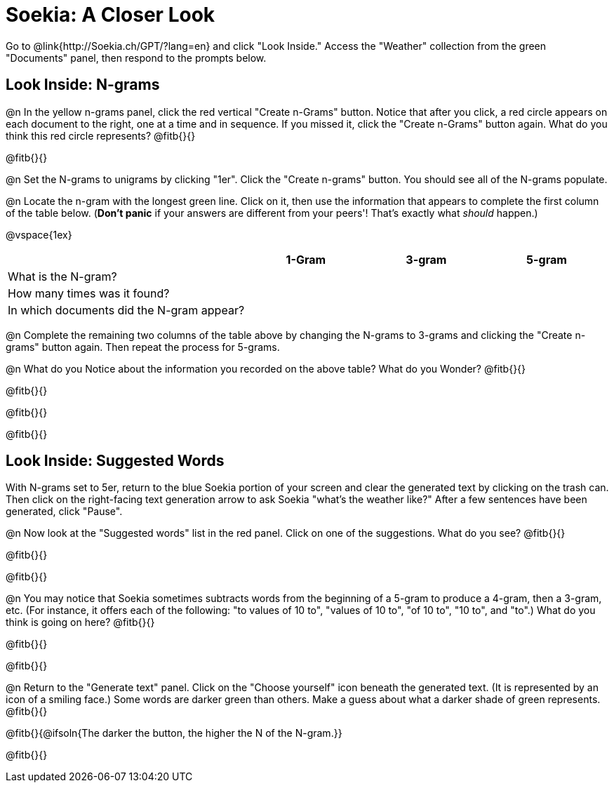 = Soekia: A Closer Look

Go to @link{http://Soekia.ch/GPT/?lang=en} and click "Look Inside." Access the "Weather" collection from the green "Documents" panel, then respond to the prompts below.

== Look Inside: N-grams

@n In the yellow n-grams panel, click the red vertical "Create n-Grams" button. Notice that after you click, a red circle appears on each document to the right, one at a time and in sequence. If you missed it, click the "Create n-Grams" button again. What do you think this red circle represents? @fitb{}{}

@fitb{}{}

@n Set the N-grams to unigrams by clicking "1er". Click the "Create n-grams" button. You should see all of the N-grams populate.

@n Locate the n-gram with the longest green line. Click on it, then use the information that appears to complete the first column of the table below. (*Don't panic* if your answers are different from your peers'! That's exactly what _should_ happen.)

@vspace{1ex}

[cols="<.^2,^.^1,^.^1,^.^1", stripes="none", options="header"]
|===

|
| 1-Gram
| 3-gram
| 5-gram

| What is the N-gram? |||
| How many times was it found? |||
| In which documents did the N-gram appear? |||

|===

@n Complete the remaining two columns of the table above by changing the N-grams to 3-grams and clicking the "Create n-grams" button again. Then repeat the process for 5-grams.

@n What do you Notice about the information you recorded on the above table? What do you Wonder? @fitb{}{}

@fitb{}{}

@fitb{}{}

@fitb{}{}

== Look Inside: Suggested Words

With N-grams set to 5er, return to the blue Soekia portion of your screen and clear the generated text by clicking on the trash can. Then click on the right-facing text generation arrow to ask Soekia "what's the weather like?" After a few sentences have been generated, click "Pause".

@n Now look at the "Suggested words" list in the red panel. Click on one of the suggestions. What do you see? @fitb{}{}

@fitb{}{}

@fitb{}{}

@n You may notice that Soekia sometimes subtracts words from the beginning of a 5-gram to produce a 4-gram, then a 3-gram, etc. (For instance, it offers each of the following: "to values of 10 to", "values of 10 to", "of 10 to", "10 to", and "to".) What do you think is going on here? @fitb{}{}

@fitb{}{}

@fitb{}{}

@n Return to the "Generate text" panel. Click on the "Choose yourself" icon beneath the generated text. (It is represented by an icon of a smiling face.) Some words are darker green than others. Make a guess about what a darker shade of green represents. @fitb{}{}

@fitb{}{@ifsoln{The darker the button, the higher the N of the N-gram.}}

@fitb{}{}



